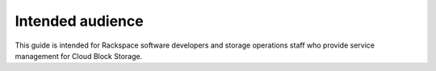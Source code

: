 .. _intended-audience:

Intended audience
~~~~~~~~~~~~~~~~~~~~

This guide is intended for Rackspace software developers and storage 
operations staff who provide service management for Cloud Block Storage.
